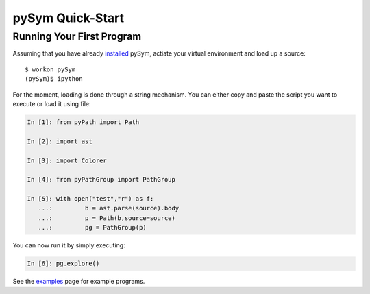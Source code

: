 ========================
pySym Quick-Start
========================

Running Your First Program
==========================

Assuming that you have already `installed <installation.html>`_ pySym, actiate
your virtual environment and load up a source::

   $ workon pySym
   (pySym)$ ipython

For the moment, loading is done through a string mechanism. You can either copy
and paste the script you want to execute or load it using file:

.. code-block:: python

   In [1]: from pyPath import Path

   In [2]: import ast

   In [3]: import Colorer

   In [4]: from pyPathGroup import PathGroup

   In [5]: with open("test","r") as f:
      ...:         b = ast.parse(source).body
      ...:         p = Path(b,source=source)
      ...:         pg = PathGroup(p)

You can now run it by simply executing:

.. code-block:: python
    
    In [6]: pg.explore()

See the `examples <examples.html>`_ page for example programs.
